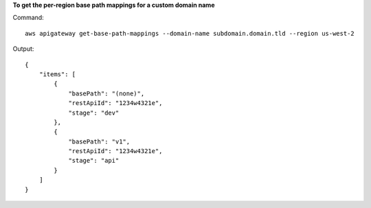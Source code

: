 **To get the per-region base path mappings for a custom domain name**

Command::

  aws apigateway get-base-path-mappings --domain-name subdomain.domain.tld --region us-west-2

Output::

  {
      "items": [
          {
              "basePath": "(none)", 
              "restApiId": "1234w4321e", 
              "stage": "dev"
          }, 
          {
              "basePath": "v1", 
              "restApiId": "1234w4321e", 
              "stage": "api"
          }
      ]
  }

